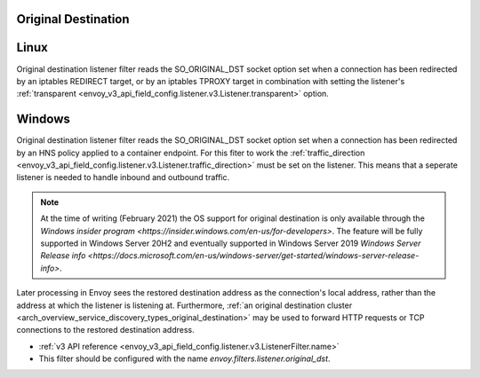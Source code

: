 .. _config_listener_filters_original_dst:

Original Destination
====================

Linux
===============

Original destination listener filter reads the SO_ORIGINAL_DST socket option set when a connection
has been redirected by an iptables REDIRECT target, or by an iptables TPROXY target in combination
with setting the listener's :ref:`transparent <envoy_v3_api_field_config.listener.v3.Listener.transparent>` option.

Windows
===============

Original destination listener filter reads the SO_ORIGINAL_DST socket option set when a connection
has been redirected by an HNS policy applied to a container endpoint. For this fiter to work the 
:ref:`traffic_direction <envoy_v3_api_field_config.listener.v3.Listener.traffic_direction>` must be set
on the listener. This means that a seperate listener is needed to handle inbound and outbound traffic.

.. note::

    At the time of writing (February 2021) the OS support for original destination is only available through the `Windows insider program <https://insider.windows.com/en-us/for-developers>`.
    The feature will be fully supported in Windows Server 20H2 and eventually supported in Windows Server 2019 `Windows Server Release info <https://docs.microsoft.com/en-us/windows-server/get-started/windows-server-release-info>`. 

Later processing in Envoy sees the restored destination address as the connection's local address,
rather than the address at which the listener is listening at. Furthermore, :ref:`an original
destination cluster <arch_overview_service_discovery_types_original_destination>` may be used to
forward HTTP requests or TCP connections to the restored destination address.

* :ref:`v3 API reference <envoy_v3_api_field_config.listener.v3.ListenerFilter.name>`
* This filter should be configured with the name *envoy.filters.listener.original_dst*.
